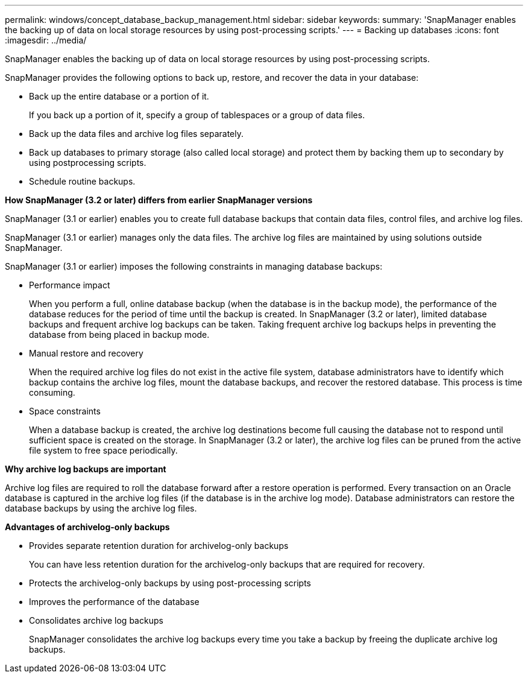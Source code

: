---
permalink: windows/concept_database_backup_management.html
sidebar: sidebar
keywords: 
summary: 'SnapManager enables the backing up of data on local storage resources by using post-processing scripts.'
---
= Backing up databases
:icons: font
:imagesdir: ../media/

[.lead]
SnapManager enables the backing up of data on local storage resources by using post-processing scripts.

SnapManager provides the following options to back up, restore, and recover the data in your database:

* Back up the entire database or a portion of it.
+
If you back up a portion of it, specify a group of tablespaces or a group of data files.

* Back up the data files and archive log files separately.
* Back up databases to primary storage (also called local storage) and protect them by backing them up to secondary by using postprocessing scripts.
* Schedule routine backups.

*How SnapManager (3.2 or later) differs from earlier SnapManager versions*

SnapManager (3.1 or earlier) enables you to create full database backups that contain data files, control files, and archive log files.

SnapManager (3.1 or earlier) manages only the data files. The archive log files are maintained by using solutions outside SnapManager.

SnapManager (3.1 or earlier) imposes the following constraints in managing database backups:

* Performance impact
+
When you perform a full, online database backup (when the database is in the backup mode), the performance of the database reduces for the period of time until the backup is created. In SnapManager (3.2 or later), limited database backups and frequent archive log backups can be taken. Taking frequent archive log backups helps in preventing the database from being placed in backup mode.

* Manual restore and recovery
+
When the required archive log files do not exist in the active file system, database administrators have to identify which backup contains the archive log files, mount the database backups, and recover the restored database. This process is time consuming.

* Space constraints
+
When a database backup is created, the archive log destinations become full causing the database not to respond until sufficient space is created on the storage. In SnapManager (3.2 or later), the archive log files can be pruned from the active file system to free space periodically.

*Why archive log backups are important*

Archive log files are required to roll the database forward after a restore operation is performed. Every transaction on an Oracle database is captured in the archive log files (if the database is in the archive log mode). Database administrators can restore the database backups by using the archive log files.

*Advantages of archivelog-only backups*

* Provides separate retention duration for archivelog-only backups
+
You can have less retention duration for the archivelog-only backups that are required for recovery.

* Protects the archivelog-only backups by using post-processing scripts
* Improves the performance of the database
* Consolidates archive log backups
+
SnapManager consolidates the archive log backups every time you take a backup by freeing the duplicate archive log backups.
